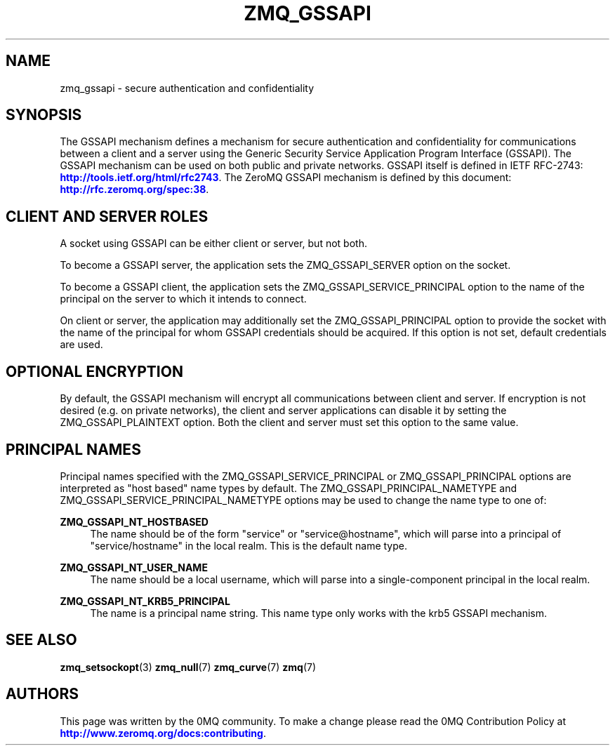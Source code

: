 '\" t
.\"     Title: zmq_gssapi
.\"    Author: [see the "AUTHORS" section]
.\" Generator: DocBook XSL Stylesheets v1.79.1 <http://docbook.sf.net/>
.\"      Date: 02/10/2022
.\"    Manual: 0MQ Manual
.\"    Source: 0MQ 4.3.5
.\"  Language: English
.\"
.TH "ZMQ_GSSAPI" "7" "02/10/2022" "0MQ 4\&.3\&.5" "0MQ Manual"
.\" -----------------------------------------------------------------
.\" * Define some portability stuff
.\" -----------------------------------------------------------------
.\" ~~~~~~~~~~~~~~~~~~~~~~~~~~~~~~~~~~~~~~~~~~~~~~~~~~~~~~~~~~~~~~~~~
.\" http://bugs.debian.org/507673
.\" http://lists.gnu.org/archive/html/groff/2009-02/msg00013.html
.\" ~~~~~~~~~~~~~~~~~~~~~~~~~~~~~~~~~~~~~~~~~~~~~~~~~~~~~~~~~~~~~~~~~
.ie \n(.g .ds Aq \(aq
.el       .ds Aq '
.\" -----------------------------------------------------------------
.\" * set default formatting
.\" -----------------------------------------------------------------
.\" disable hyphenation
.nh
.\" disable justification (adjust text to left margin only)
.ad l
.\" -----------------------------------------------------------------
.\" * MAIN CONTENT STARTS HERE *
.\" -----------------------------------------------------------------
.SH "NAME"
zmq_gssapi \- secure authentication and confidentiality
.SH "SYNOPSIS"
.sp
The GSSAPI mechanism defines a mechanism for secure authentication and confidentiality for communications between a client and a server using the Generic Security Service Application Program Interface (GSSAPI)\&. The GSSAPI mechanism can be used on both public and private networks\&. GSSAPI itself is defined in IETF RFC\-2743: \m[blue]\fBhttp://tools\&.ietf\&.org/html/rfc2743\fR\m[]\&. The ZeroMQ GSSAPI mechanism is defined by this document: \m[blue]\fBhttp://rfc\&.zeromq\&.org/spec:38\fR\m[]\&.
.SH "CLIENT AND SERVER ROLES"
.sp
A socket using GSSAPI can be either client or server, but not both\&.
.sp
To become a GSSAPI server, the application sets the ZMQ_GSSAPI_SERVER option on the socket\&.
.sp
To become a GSSAPI client, the application sets the ZMQ_GSSAPI_SERVICE_PRINCIPAL option to the name of the principal on the server to which it intends to connect\&.
.sp
On client or server, the application may additionally set the ZMQ_GSSAPI_PRINCIPAL option to provide the socket with the name of the principal for whom GSSAPI credentials should be acquired\&. If this option is not set, default credentials are used\&.
.SH "OPTIONAL ENCRYPTION"
.sp
By default, the GSSAPI mechanism will encrypt all communications between client and server\&. If encryption is not desired (e\&.g\&. on private networks), the client and server applications can disable it by setting the ZMQ_GSSAPI_PLAINTEXT option\&. Both the client and server must set this option to the same value\&.
.SH "PRINCIPAL NAMES"
.sp
Principal names specified with the ZMQ_GSSAPI_SERVICE_PRINCIPAL or ZMQ_GSSAPI_PRINCIPAL options are interpreted as "host based" name types by default\&. The ZMQ_GSSAPI_PRINCIPAL_NAMETYPE and ZMQ_GSSAPI_SERVICE_PRINCIPAL_NAMETYPE options may be used to change the name type to one of:
.PP
\fBZMQ_GSSAPI_NT_HOSTBASED\fR
.RS 4
The name should be of the form "service" or "service@hostname", which will parse into a principal of "service/hostname" in the local realm\&. This is the default name type\&.
.RE
.PP
\fBZMQ_GSSAPI_NT_USER_NAME\fR
.RS 4
The name should be a local username, which will parse into a single\-component principal in the local realm\&.
.RE
.PP
\fBZMQ_GSSAPI_NT_KRB5_PRINCIPAL\fR
.RS 4
The name is a principal name string\&. This name type only works with the krb5 GSSAPI mechanism\&.
.RE
.SH "SEE ALSO"
.sp
\fBzmq_setsockopt\fR(3) \fBzmq_null\fR(7) \fBzmq_curve\fR(7) \fBzmq\fR(7)
.SH "AUTHORS"
.sp
This page was written by the 0MQ community\&. To make a change please read the 0MQ Contribution Policy at \m[blue]\fBhttp://www\&.zeromq\&.org/docs:contributing\fR\m[]\&.
